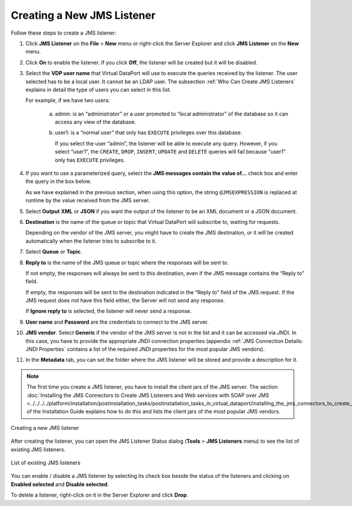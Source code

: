 ===========================
Creating a New JMS Listener
===========================

Follow these steps to create a JMS listener:


#. Click **JMS Listener** on the **File** > **New** menu or right-click
   the Server Explorer and click **JMS Listener** on the **New** menu.
   
#. Click **On** to enable the listener. If you click **Off**, the listener
   will be created but it will be disabled.


#. Select the **VDP user name** that Virtual DataPort will use to execute
   the queries received by the listener. The user selected has to be a
   local user. It cannot be an LDAP user. The subsection :ref:`Who Can Create
   JMS Listeners` explains in detail the type of users you can select in
   this list.

   For example, if we have two users:

     a. admin: is an “administrator” or a user promoted to “local
        administrator” of the database so it can access any view of the
        database.
     b. user1: is a “normal user” that only has ``EXECUTE`` privileges over this
        database.
        
        If you select the user “admin”, the listener will be able to execute
        any query. However, if you select “user1”, the ``CREATE``, ``DROP``,
        ``INSERT``, ``UPDATE`` and ``DELETE`` queries will fail because
        “user1” only has ``EXECUTE`` privileges.


#. If you want to use a parameterized query, select the **JMS messages
   contain the value of…** check box and enter the query in the box
   below.
   
   As we have explained in the previous section, when using this option,
   the string ``@JMSEXPRESSION`` is replaced at runtime by the value
   received from the JMS server.


#. Select **Output** **XML** or **JSON** if you want the output of the
   listener to be an XML document or a JSON document.


#. **Destination** is the name of the queue or topic that Virtual
   DataPort will subscribe to, waiting for requests.
   
   Depending on the vendor of the JMS server, you might have to create
   the JMS destination, or it will be created automatically when the
   listener tries to subscribe to it.

#. Select **Queue** or **Topic**.


#. **Reply to** is the name of the JMS queue or topic where the responses
   will be sent to.
   
   If not empty, the responses will always be sent to this destination,
   even if the JMS message contains the “Reply to” field.
   
   If empty, the responses will be sent to the destination indicated in
   the “Reply to” field of the JMS request. If the JMS request does not
   have this field either, the Server will not send any response.
   
   If **Ignore reply to** is selected, the listener will never send a
   response.


#. **User name** and **Password** are the credentials to connect to the JMS
   server.


#. **JMS vendor**. Select **Generic** if the vendor of the JMS server is
   not in the list and it can be accessed via JNDI. In this case, you have
   to provide the appropriate JNDI connection properties (appendix :ref:`JMS
   Connection Details: JNDI Properties` contains a list of the required
   JNDI properties for the most popular JMS vendors).


#. In the **Metadata** tab, you can set the folder where the JMS listener
   will be stored and provide a description for it.

.. note:: The first time you create a JMS listener, you have to install
   the client jars of the JMS server. The section 
   :doc:`Installing the JMS Connectors to Create JMS Listeners and Web services with SOAP over JMS <../../../../platform/installation/postinstallation_tasks/postinstallation_tasks_in_virtual_dataport/installing_the_jms_connectors_to_create_jms_listeners_and_web_services_with_soap_over_jms>`
   of the Installation Guide explains how to do this and lists the client jars
   of the most popular JMS vendors.

.. figure:: DenodoVirtualDataPort.AdministrationGuide-235.png
   :align: center
   :alt: Creating a new JMS listener

   Creating a new JMS listener

After creating the listener, you can open the JMS Listener Status dialog
(**Tools** > **JMS Listeners** menu) to see the list of existing JMS
listeners.

.. figure:: DenodoVirtualDataPort.AdministrationGuide-236.png
   :align: center
   :alt: List of existing JMS listeners
   :name: List of existing JMS listeners

   List of existing JMS listeners

You can enable / disable a JMS listener by selecting its check box
beside the status of the listeners and clicking on **Enabled selected**
and **Disable selected**.

To delete a listener, right-click on it in the Server Explorer and click
**Drop**.
